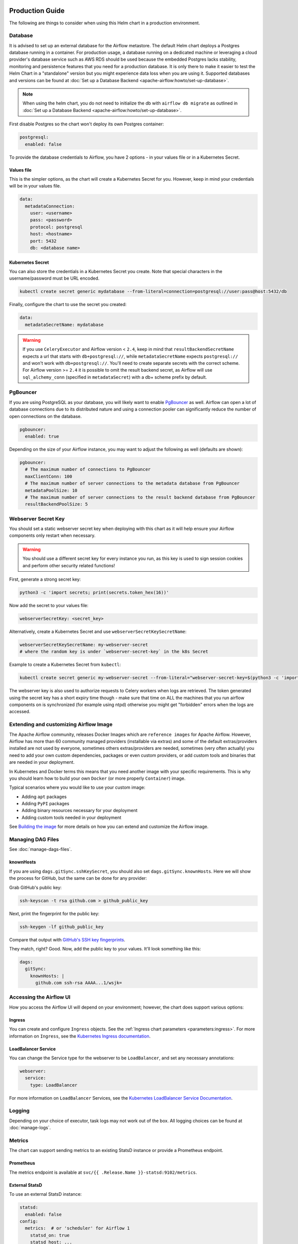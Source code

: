  .. Licensed to the Apache Software Foundation (ASF) under one
    or more contributor license agreements.  See the NOTICE file
    distributed with this work for additional information
    regarding copyright ownership.  The ASF licenses this file
    to you under the Apache License, Version 2.0 (the
    "License"); you may not use this file except in compliance
    with the License.  You may obtain a copy of the License at

 ..   http://www.apache.org/licenses/LICENSE-2.0

 .. Unless required by applicable law or agreed to in writing,
    software distributed under the License is distributed on an
    "AS IS" BASIS, WITHOUT WARRANTIES OR CONDITIONS OF ANY
    KIND, either express or implied.  See the License for the
    specific language governing permissions and limitations
    under the License.

Production Guide
================

The following are things to consider when using this Helm chart in a production environment.

Database
--------

It is advised to set up an external database for the Airflow metastore. The default Helm chart deploys a
Postgres database running in a container. For production usage, a database running on a dedicated machine or
leveraging a cloud provider's database service such as AWS RDS should be used because the embedded Postgres
lacks stability, monitoring and persistence features that you need for a production database. It is only there to
make it easier to test the Helm Chart in a "standalone" version but you might experience data loss when you
are using it. Supported databases and versions can be found at :doc:`Set up a Database Backend <apache-airflow:howto/set-up-database>`.


.. note::

    When using the helm chart, you do not need to initialize the db with ``airflow db migrate``
    as outlined in :doc:`Set up a Database Backend <apache-airflow:howto/set-up-database>`.

First disable Postgres so the chart won't deploy its own Postgres container:

.. code-block:: yaml

  postgresql:
    enabled: false

To provide the database credentials to Airflow, you have 2 options - in your values file or in a Kubernetes Secret.

Values file
^^^^^^^^^^^

This is the simpler options, as the chart will create a Kubernetes Secret for you. However, keep in mind your credentials will be in your values file.

.. code-block:: yaml

  data:
    metadataConnection:
      user: <username>
      pass: <password>
      protocol: postgresql
      host: <hostname>
      port: 5432
      db: <database name>


Kubernetes Secret
^^^^^^^^^^^^^^^^^

You can also store the credentials in a Kubernetes Secret you create. Note that
special characters in the username/password must be URL encoded.

.. code-block:: bash

  kubectl create secret generic mydatabase --from-literal=connection=postgresql://user:pass@host:5432/db

Finally, configure the chart to use the secret you created:

.. code-block:: yaml

  data:
    metadataSecretName: mydatabase

.. warning::
  If you use ``CeleryExecutor`` and Airflow version < ``2.4``, keep in mind that ``resultBackendSecretName`` expects a url that starts with ``db+postgresql://``, while ``metadataSecretName`` expects ``postgresql://`` and won't work with ``db+postgresql://``. You'll need to create separate secrets with the correct scheme. For Airflow version >= ``2.4`` it is possible to omit the result backend secret, as Airflow will use ``sql_alchemy_conn`` (specified in ``metadataSecret``) with a db+ scheme prefix by default.

.. _production-guide:pgbouncer:

PgBouncer
---------

If you are using PostgreSQL as your database, you will likely want to enable `PgBouncer <https://www.pgbouncer.org/>`_ as well.
Airflow can open a lot of database connections due to its distributed nature and using a connection pooler can significantly
reduce the number of open connections on the database.

.. code-block:: yaml

  pgbouncer:
    enabled: true

Depending on the size of your Airflow instance, you may want to adjust the following as well (defaults are shown):

.. code-block:: yaml

  pgbouncer:
    # The maximum number of connections to PgBouncer
    maxClientConn: 100
    # The maximum number of server connections to the metadata database from PgBouncer
    metadataPoolSize: 10
    # The maximum number of server connections to the result backend database from PgBouncer
    resultBackendPoolSize: 5

Webserver Secret Key
--------------------

You should set a static webserver secret key when deploying with this chart as it will help ensure
your Airflow components only restart when necessary.

.. warning::
  You should use a different secret key for every instance you run, as this key is used to sign
  session cookies and perform other security related functions!

First, generate a strong secret key:

.. code-block:: bash

    python3 -c 'import secrets; print(secrets.token_hex(16))'

Now add the secret to your values file:

.. code-block:: yaml

    webserverSecretKey: <secret_key>

Alternatively, create a Kubernetes Secret and use ``webserverSecretKeySecretName``:

.. code-block:: yaml

    webserverSecretKeySecretName: my-webserver-secret
    # where the random key is under `webserver-secret-key` in the k8s Secret

Example to create a Kubernetes Secret from ``kubectl``:

.. code-block:: bash

    kubectl create secret generic my-webserver-secret --from-literal="webserver-secret-key=$(python3 -c 'import secrets; print(secrets.token_hex(16))')"

The webserver key is also used to authorize requests to Celery workers when logs are retrieved. The token
generated using the secret key has a short expiry time though - make sure that time on ALL the machines
that you run airflow components on is synchronized (for example using ntpd) otherwise you might get
"forbidden" errors when the logs are accessed.

Extending and customizing Airflow Image
---------------------------------------

The Apache Airflow community, releases Docker Images which are ``reference images`` for Apache Airflow.
However, Airflow has more than 60 community managed providers (installable via extras) and some of the
default extras/providers installed are not used by everyone, sometimes others extras/providers
are needed, sometimes (very often actually) you need to add your own custom dependencies,
packages or even custom providers, or add custom tools and binaries that are needed in
your deployment.

In Kubernetes and Docker terms this means that you need another image with your specific requirements.
This is why you should learn how to build your own ``Docker`` (or more properly ``Container``) image.

Typical scenarios where you would like to use your custom image:

* Adding ``apt`` packages
* Adding ``PyPI`` packages
* Adding binary resources necessary for your deployment
* Adding custom tools needed in your deployment

See `Building the image <https://airflow.apache.org/docs/docker-stack/build.html>`_ for more
details on how you can extend and customize the Airflow image.

Managing DAG Files
------------------

See :doc:`manage-dags-files`.

.. _production-guide:knownhosts:

knownHosts
^^^^^^^^^^

If you are using ``dags.gitSync.sshKeySecret``, you should also set ``dags.gitSync.knownHosts``. Here we will show the process
for GitHub, but the same can be done for any provider:

Grab GitHub's public key:

.. code-block:: bash

    ssh-keyscan -t rsa github.com > github_public_key

Next, print the fingerprint for the public key:

.. code-block:: bash

    ssh-keygen -lf github_public_key

Compare that output with `GitHub's SSH key fingerprints <https://docs.github.com/en/github/authenticating-to-github/githubs-ssh-key-fingerprints>`_.

They match, right? Good. Now, add the public key to your values. It'll look something like this:

.. code-block:: yaml

    dags:
      gitSync:
        knownHosts: |
          github.com ssh-rsa AAAA...1/wsjk=


Accessing the Airflow UI
------------------------

How you access the Airflow UI will depend on your environment; however, the chart does support various options:

Ingress
^^^^^^^

You can create and configure ``Ingress`` objects. See the :ref:`Ingress chart parameters <parameters:ingress>`.
For more information on ``Ingress``, see the
`Kubernetes Ingress documentation <https://kubernetes.io/docs/concepts/services-networking/ingress/>`_.

LoadBalancer Service
^^^^^^^^^^^^^^^^^^^^

You can change the Service type for the webserver to be ``LoadBalancer``, and set any necessary annotations:

.. code-block:: yaml

  webserver:
    service:
      type: LoadBalancer

For more information on ``LoadBalancer`` Services, see the `Kubernetes LoadBalancer Service Documentation
<https://kubernetes.io/docs/concepts/services-networking/service/#loadbalancer>`_.

Logging
-------

Depending on your choice of executor, task logs may not work out of the box. All logging choices can be found
at :doc:`manage-logs`.

Metrics
-------

The chart can support sending metrics to an existing StatsD instance or provide a Prometheus endpoint.

Prometheus
^^^^^^^^^^

The metrics endpoint is available at ``svc/{{ .Release.Name }}-statsd:9102/metrics``.

External StatsD
^^^^^^^^^^^^^^^

To use an external StatsD instance:

.. code-block:: yaml

  statsd:
    enabled: false
  config:
    metrics:  # or 'scheduler' for Airflow 1
      statsd_on: true
      statsd_host: ...
      statsd_port: ...

Datadog
^^^^^^^
If you are using a Datadog agent in your environment, this will enable Airflow to export metrics to the Datadog agent.

.. code-block:: yaml

  statsd:
    enabled: false
  config:
    metrics: # or 'scheduler' for Airflow 1
      statsd_on: true
      statsd_port: 8125
  extraEnv: |-
    - name: AIRFLOW__METRICS__STATSD_HOST
      valueFrom:
        fieldRef:
          fieldPath: status.hostIP

Celery Backend
--------------

If you are using ``CeleryExecutor`` or ``CeleryKubernetesExecutor``, you can bring your own Celery backend.

By default, the chart will deploy Redis. However, you can use any supported Celery backend instead:

.. code-block:: yaml

  redis:
    enabled: false
  data:
    brokerUrl: redis://redis-user:password@redis-host:6379/0

For more information about setting up a Celery broker, refer to the
exhaustive `Celery documentation on the topic <http://docs.celeryproject.org/en/latest/getting-started/>`_.

Security Context Constraints
-----------------------------

A ``Security Context Constraint`` (SCC) is a OpenShift construct that works as a RBAC rule; however, it targets Pods instead of users.
When defining a SCC, one can control actions and resources a POD can perform or access during startup and runtime.

The SCCs are split into different levels or categories with the ``restricted`` SCC being the default one assigned to Pods.
When deploying Airflow to OpenShift, one can leverage the SCCs and allow the Pods to start containers utilizing the ``anyuid`` SCC.

In order to enable the usage of SCCs, one must set the parameter :ref:`rbac.createSCCRoleBinding <parameters:Kubernetes>` to ``true`` as shown below:

.. code-block:: yaml

  rbac:
    create: true
    createSCCRoleBinding: true

In this chart, SCCs are bound to the Pods via RoleBindings meaning that the option ``rbac.create`` must also be set to ``true`` in order to fully enable the SCC usage.

For more information about SCCs and what can be achieved with this construct, please refer to `Managing security context constraints <https://docs.openshift.com/container-platform/latest/authentication/managing-security-context-constraints.html#scc-prioritization_configuring-internal-oauth/>`_.

Security Context
----------------

In Kubernetes a ``securityContext`` can be used to define user ids, group ids and capabilities such as running a container in privileged mode.

When deploying an application to Kubernetes, it is recommended to give the least privilege to containers so as
to reduce access and protect the host where the container is running.

In the Airflow Helm chart, the ``securityContext`` can be configured in several ways:

  * :ref:`uid <parameters:Airflow>` (configures the global uid or RunAsUser)
  * :ref:`gid <parameters:Airflow>` (configures the global gid or fsGroup)
  * :ref:`securityContexts <parameters:Kubernetes>` (same as ``uid`` but allows for setting all `Pod securityContext options <https://kubernetes.io/docs/reference/generated/kubernetes-api/v1.18/#podsecuritycontext-v1-core>`_ and `Container securityContext options <https://kubernetes.io/docs/reference/generated/kubernetes-api/v1.18/#securitycontext-v1-core>`_)

The same way one can configure the global :ref:`securityContexts <parameters:Kubernetes>`, it is also possible to configure different values for specific workloads by setting their local ``securityContexts`` as follows:

.. code-block:: yaml

  workers:
    securityContexts:
      pod:
        runAsUser: 5000
        fsGroup: 0
      containers:
        allowPrivilegeEscalation: false


In the example above, the workers Pod ``securityContexts`` will be set to ``runAsUser: 5000`` and ``fsGroup: 0``.  The containers pod will be set to ``allowPrivilegeEscalation: false``.

As one can see, the local setting will take precedence over the global setting when defined. The following explains the precedence rule for ``securityContexts`` options in this chart:

.. code-block:: yaml

  uid: 40000
  gid: 0

  securityContexts:
    pod:
      runAsUser: 50000
      fsGroup: 0

  workers:
    securityContexts:
      pod:
        runAsUser: 1001
        fsGroup: 0

This will generate the following worker deployment:

.. code-block:: yaml

  kind: StatefulSet
  apiVersion: apps/v1
  metadata:
    name: airflow-worker
  spec:
    serviceName: airflow-worker
    template:
      spec:
        securityContext:    # As the securityContexts was defined in ``workers``, its value will take priority
          runAsUser: 1001
          fsGroup: 0

If we remove both the ``securityContexts`` and ``workers.securityContexts`` from the example above, the output will be the following:

.. code-block:: yaml

  uid: 40000
  gid: 0

  securityContexts: {}

  workers:
    securityContexts: {}

This will generate the following worker deployment:

.. code-block:: yaml

  kind: StatefulSet
  apiVersion: apps/v1
  metadata:
    name: airflow-worker
  spec:
    serviceName: airflow-worker
    template:
      spec:
        securityContext:
          runAsUser: 40000   # As the securityContext was not defined in ``workers`` or ``podSecurity``, the value from uid will be used
          fsGroup: 0         # As the securityContext was not defined in ``workers`` or ``podSecurity``, the value from gid will be used
        initContainers:
          - name: wait-for-airflow-migrations
        ...
        containers:
          - name: worker
        ...

And finally if we set ``securityContexts`` but not ``workers.securityContexts``:

.. code-block:: yaml

  uid: 40000
  gid: 0

  securityContexts:
    pod:
      runAsUser: 50000
      fsGroup: 0

  workers:
    securityContexts: {}

This will generate the following worker deployment:

.. code-block:: yaml

  kind: StatefulSet
  apiVersion: apps/v1
  metadata:
    name: airflow-worker
  spec:
    serviceName: airflow-worker
    template:
      spec:
        securityContext:     # As the securityContexts was not defined in ``workers``, the values from securityContexts will take priority
          runAsUser: 50000
          fsGroup: 0
        initContainers:
          - name: wait-for-airflow-migrations
        ...
        containers:
          - name: worker
        ...

Built-in secrets and environment variables
------------------------------------------

The Helm Chart by default uses Kubernetes Secrets to store secrets that are needed by Airflow.
The contents of those secrets are by default turned into environment variables that are read by
Airflow (some of the environment variables have several variants to support older versions of Airflow).

By default, the secret names are determined from the Release Name used when the Helm Chart is deployed,
but you can also use a different secret to set the variables or disable using secrets
entirely and rely on environment variables (specifically if you want to use ``_CMD`` or ``__SECRET`` variant
of the environment variable.

However, Airflow supports other variants of setting secret configuration - you can specify a system
command to retrieve and automatically rotate the secret (by defining variable with ``_CMD`` suffix) or
to retrieve a variable from secret backed (by defining the variable with ``_SECRET`` suffix).

If the ``<VARIABLE_NAME>>`` is set, it takes precedence over the ``_CMD`` and ``_SECRET`` variant, so
if you want to set one of the ``_CMD`` or ``_SECRET`` variants, you MUST disable the built in
variables retrieved from Kubernetes secrets, by setting ``.Values.enableBuiltInSecretEnvVars.<VARIABLE_NAME>``
to false.

For example in order to use a command to retrieve the DB connection you should (in your ``values.yaml``
file) specify:

.. code-block:: yaml

  extraEnv:
    AIRFLOW_CONN_AIRFLOW_DB_CMD: "/usr/local/bin/retrieve_connection_url"
  enableBuiltInSecretEnvVars:
    AIRFLOW_CONN_AIRFLOW_DB: false

Here is the full list of secrets that can be disabled and replaced by ``_CMD`` and ``_SECRET`` variants:

+-------------------------------------------------------+------------------------------------------+--------------------------------------------------+
| Default secret name if secret name not specified      | Use a different Kubernetes Secret        | Airflow Environment Variable                     |
+=======================================================+==========================================+==================================================+
| ``<RELEASE_NAME>-airflow-metadata``                   | ``.Values.data.metadataSecretName``      | | ``AIRFLOW_CONN_AIRFLOW_DB``                    |
|                                                       |                                          | | ``AIRFLOW__DATABASE__SQL_ALCHEMY_CONN``        |
+-------------------------------------------------------+------------------------------------------+--------------------------------------------------+
| ``<RELEASE_NAME>-fernet-key``                         | ``.Values.fernetKeySecretName``          | ``AIRFLOW__CORE__FERNET_KEY``                    |
+-------------------------------------------------------+------------------------------------------+--------------------------------------------------+
| ``<RELEASE_NAME>-webserver-secret-key``               | ``.Values.webserverSecretKeySecretName`` | ``AIRFLOW__WEBSERVER__SECRET_KEY``               |
+-------------------------------------------------------+------------------------------------------+--------------------------------------------------+
| ``<RELEASE_NAME>-airflow-result-backend``             | ``.Values.data.resultBackendSecretName`` | | ``AIRFLOW__CELERY__CELERY_RESULT_BACKEND``     |
|                                                       |                                          | | ``AIRFLOW__CELERY__RESULT_BACKEND``            |
+-------------------------------------------------------+------------------------------------------+--------------------------------------------------+
| ``<RELEASE_NAME>-airflow-brokerUrl``                  | ``.Values.data.brokerUrlSecretName``     | ``AIRFLOW__CELERY__BROKER_URL``                  |
+-------------------------------------------------------+------------------------------------------+--------------------------------------------------+
| ``<RELEASE_NAME>-elasticsearch``                      | ``.Values.elasticsearch.secretName``     | | ``AIRFLOW__ELASTICSEARCH__HOST``               |
|                                                       |                                          | | ``AIRFLOW__ELASTICSEARCH__ELASTICSEARCH_HOST`` |
+-------------------------------------------------------+------------------------------------------+--------------------------------------------------+

There are also a number of secrets, which names are also determined from the release name, that do not need to
be disabled. This is because either they do not follow the ``_CMD`` or ``_SECRET`` pattern, are variables
which do not start with ``AIRFLOW__``, or they do not have a corresponding variable.

There is also one ``_AIRFLOW__*`` variable, ``AIRFLOW__CELERY__FLOWER_BASIC_AUTH``, that does not need to be disabled,
even if you want set the ``_CMD`` and ``_SECRET`` variant. This variable is not set by default. It is only set
when ``.Values.flower.secretName`` is set or when ``.Values.flower.user`` and ``.Values.flower.password``
are set. So if you do not set any of the ``.Values.flower.*`` variables, you can freely configure
flower Basic Auth using the ``_CMD`` or ``_SECRET`` variant without disabling the basic variant.

+-------------------------------------------------------+------------------------------------------+------------------------------------------------+
| Default secret name if secret name not specified      | Use a different Kubernetes Secret        | Airflow Environment Variable                   |
+=======================================================+==========================================+================================================+
| ``<RELEASE_NAME>-redis-password``                     | ``.Values.redis.passwordSecretName``     | ``REDIS_PASSWORD``                             |
+-------------------------------------------------------+------------------------------------------+------------------------------------------------+
| ``<RELEASE_NAME>-pgbouncer-config``                   | ``.Values.pgbouncer.configSecretName``   |                                                |
+-------------------------------------------------------+------------------------------------------+------------------------------------------------+
| ``<RELEASE_NAME>-pgbouncer-certificates``             |                                          |                                                |
+-------------------------------------------------------+------------------------------------------+------------------------------------------------+
| ``<RELEASE_NAME>-registry``                           | ``.Values.registry.secretName``          |                                                |
+-------------------------------------------------------+------------------------------------------+------------------------------------------------+
| ``<RELEASE_NAME>-kerberos-keytab``                    |                                          |                                                |
+-------------------------------------------------------+------------------------------------------+------------------------------------------------+
| ``<RELEASE_NAME>-flower``                             | ``.Values.flower.secretName``            | ``AIRFLOW__CELERY__FLOWER_BASIC_AUTH``         |
+-------------------------------------------------------+------------------------------------------+------------------------------------------------+

You can read more about advanced ways of setting configuration variables in the
:doc:`apache-airflow:howto/set-config`.
